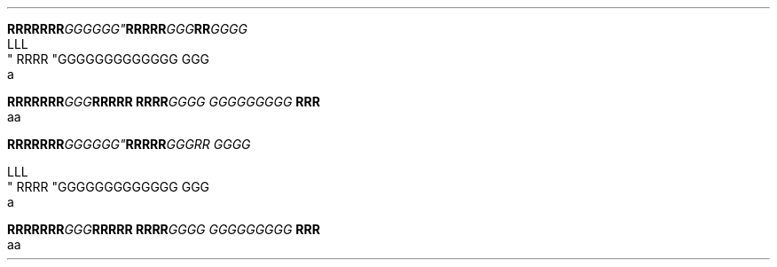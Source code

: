 .TH

.nf
.BI "RRRRRRR"GGGGGG" \
RRRRR "GGG"RR GGGG
LLL
" RRRR "GGG\
GGGGGGGGGG GGG \a
a

.BI "RRRRRRR" GGG "RRRRR RRRR" \
 "GGGG GGG\
GGGGGG " "RRR 
aa



.BI "RRRRRRR"GGG\GGG" \
 RRRRR "GGGRR GGGG

LLL
" RRRR "GGG\
GGGGGGGGGG GGG \a
a

.BI "RRRRRRR" GGG "RRRRR RRRR" \
 "GGGG GGG\
GGGGGG " "RRR 
aa
